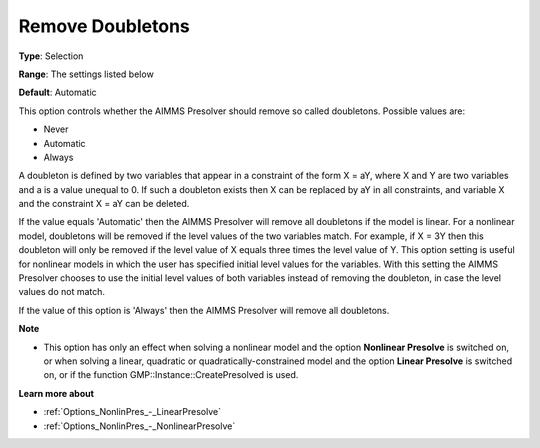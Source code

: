 

.. _Options_NonlinPres_-_RemoveDoubletons:


Remove Doubletons
=================



**Type**:	Selection	

**Range**:	The settings listed below	

**Default**:	Automatic	



This option controls whether the AIMMS Presolver should remove so called doubletons. Possible values are:



*	Never
*	Automatic
*	Always




A doubleton is defined by two variables that appear in a constraint of the form X = aY, where X and Y are two variables and a is a value unequal to 0. If such a doubleton exists then X can be replaced by aY in all constraints, and variable X and the constraint X = aY can be deleted.





If the value equals 'Automatic' then the AIMMS Presolver will remove all doubletons if the model is linear. For a nonlinear model, doubletons will be removed if the level values of the two variables match. For example, if X = 3Y then this doubleton will only be removed if the level value of X equals three times the level value of Y. This option setting is useful for nonlinear models in which the user has specified initial level values for the variables. With this setting the AIMMS Presolver chooses to use the initial level values of both variables instead of removing the doubleton, in case the level values do not match.





If the value of this option is 'Always' then the AIMMS Presolver will remove all doubletons.





**Note** 

*	This option has only an effect when solving a nonlinear model and the option **Nonlinear Presolve**  is switched on, or when solving a linear, quadratic or quadratically-constrained model and the option **Linear Presolve**  is switched on, or if the function GMP::Instance::CreatePresolved is used.




**Learn more about** 

*	:ref:`Options_NonlinPres_-_LinearPresolve` 
*	:ref:`Options_NonlinPres_-_NonlinearPresolve`  



